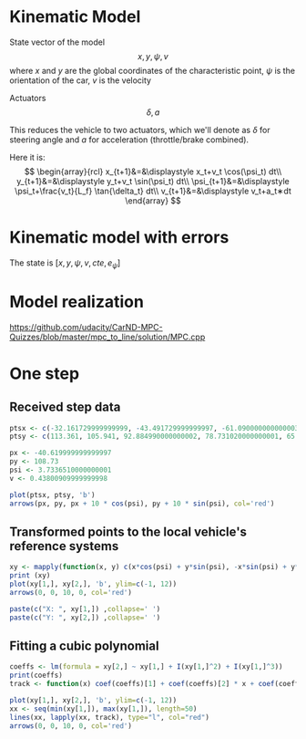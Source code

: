 * Kinematic Model

State vector of the model
\[
x,y,\psi,v
\]
where $x$ and $y$ are the global coordinates of the characteristic point,
$\psi$ is the orientation of the car, $v$ is the velocity

Actuators
\[
\delta, a
\]

This reduces the vehicle to two actuators, which we'll denote as $\delta$ for steering angle and $a$ for acceleration (throttle/brake combined).


Here it is:
\[
\begin{array}{rcl}
x_{t+1}&=&\displaystyle x_t+v_t \cos(\psi_t) dt\\
y_{t+1}&=&\displaystyle y_t+v_t \sin(\psi_t) dt\\
\psi_{t+1}&=&\displaystyle \psi_t+\frac{v_t}{L_f} \tan{\delta_t} dt\\
v_{t+1}&=&\displaystyle v_t+a_t∗dt
\end{array}
\]

* Kinematic model with errors


The state is $[x,y,\psi,v,cte,e_{\psi}]$



* Model realization
https://github.com/udacity/CarND-MPC-Quizzes/blob/master/mpc_to_line/solution/MPC.cpp

* One step

** Received step data
#+begin_src R :session first_step :file images/pts.png :results output graphics
ptsx <- c(-32.161729999999999, -43.491729999999997, -61.090000000000003, -78.291719999999998, -93.050020000000004, -107.7717)
ptsy <- c(113.361, 105.941, 92.884990000000002, 78.731020000000001, 65.34102, 50.57938)

px <- -40.619999999999997
py <- 108.73
psi <- 3.7336510000000001
v <- 0.43800909999999998

plot(ptsx, ptsy, 'b')
arrows(px, py, px + 10 * cos(psi), py + 10 * sin(psi), col='red')
#+end_src

#+results:
[[file:images/pts.png]]
** Transformed points to the local vehicle's reference systems
#+begin_src R :session first_step :file images/val.png :results output graphics
xy <- mapply(function(x, y) c(x*cos(psi) + y*sin(psi), -x*sin(psi) + y*cos(psi)), x = ptsx - px, y = ptsy - py)
print (xy)
plot(xy[1,], xy[2,], 'b', ylim=c(-1, 12))
arrows(0, 0, 10, 0, col='red')
#+end_src

#+results:
[[file:images/val.png]]

#+begin_src R :session first_step :results output
paste(c("X: ", xy[1,]) ,collapse=' ')
paste(c("Y: ", xy[2,]) ,collapse=' ')
#+end_src

#+results:
: [1] "X:  -9.60304259089076 3.93940137227534 25.8285057832489 48.0012942525802 67.7201992157065 88.1741885507836"
: [1] "Y:  0.877533697608325 0.71166777432672 1.724392909049 3.8695011146151 6.7442717046266 10.7776571055713"

** Fitting a cubic polynomial

#+begin_src R :session first_step :results output
coeffs <- lm(formula = xy[2,] ~ xy[1,] + I(xy[1,]^2) + I(xy[1,]^3))
print(coeffs)
track <- function(x) coef(coeffs)[1] + coef(coeffs)[2] * x + coef(coeffs)[3] * x^2 + coef(coeffs)[4] * x^3
#+end_src

#+results:
:
: Call:
: lm(formula = xy[2, ] ~ xy[1, ] + I(xy[1, ]^2) + I(xy[1, ]^3))
:
: Coefficients:
:  (Intercept)       xy[1, ]  I(xy[1, ]^2)  I(xy[1, ]^3)
:    7.443e-01     2.145e-03     1.351e-03    -9.852e-07

#+begin_src R :session first_step :file images/poly.png :results output graphics
plot(xy[1,], xy[2,], 'b', ylim=c(-1, 12))
xx <- seq(min(xy[1,]), max(xy[1,]), length=50)
lines(xx, lapply(xx, track), type="l", col="red")
arrows(0, 0, 10, 0, col='red')
#+end_src

#+results:
[[file:images/poly.png]]
